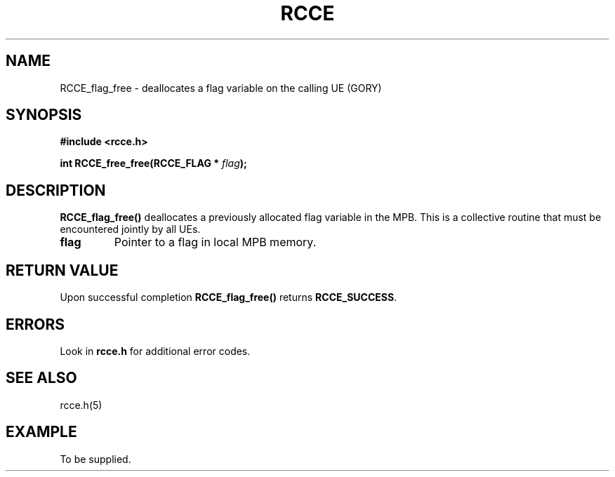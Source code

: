 .TH RCCE 3  2010-06-27 "RCCE MANPAGE" "RCCE Library"
.SH NAME

RCCE_flag_free \- deallocates a flag variable on the calling UE (GORY)

.SH SYNOPSIS
.B #include <rcce.h>
.sp

.BI "int RCCE_free_free(RCCE_FLAG * " flag );

.SH DESCRIPTION
.BR RCCE_flag_free()
deallocates a previously allocated flag variable in the MPB. 
This is a collective routine that must be encountered jointly by all UEs.

.TP
.B flag
Pointer to a flag in local MPB memory.

.SH "RETURN VALUE"
Upon successful completion
.BR RCCE_flag_free()
returns
.BR RCCE_SUCCESS .

.SH ERRORS
Look in 
.BR rcce.h
for additional error codes.

.SH "SEE ALSO"
rcce.h(5)

.SH EXAMPLE
.PP
To be supplied.
